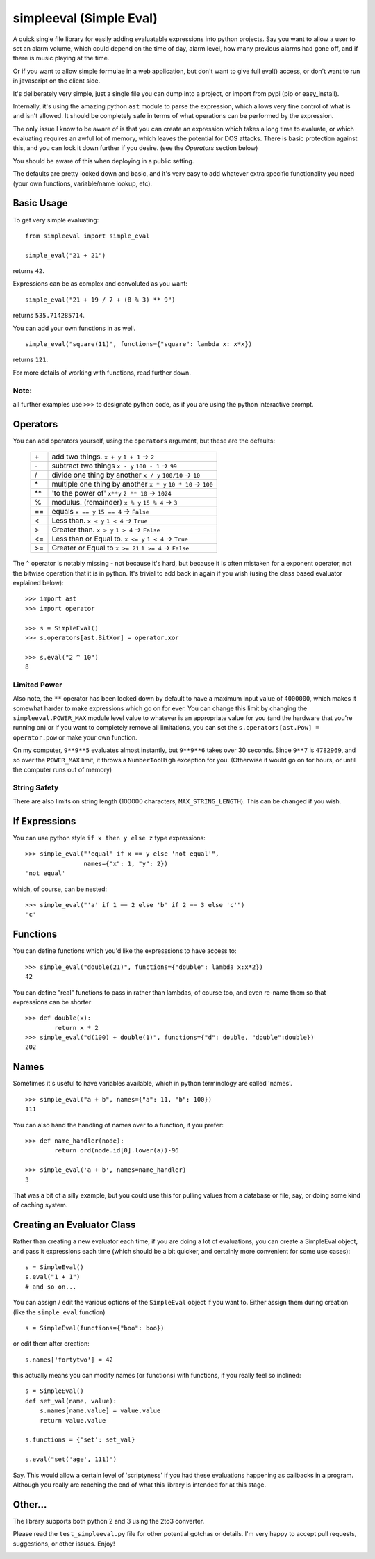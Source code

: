 simpleeval (Simple Eval)
========================

.. image:: https://travis-ci.org/danthedeckie/simpleeval.svg?branch=master
   :target: https://travis-ci.org/danthedeckie/simpleeval
   :alt: Build Status
   
.. image:: https://coveralls.io/repos/danthedeckie/simpleeval/badge.png?branch=master
   :target: https://coveralls.io/r/danthedeckie/simpleeval?branch=master
   :alt: Coverage Status

.. image:: https://badge.fury.io/py/simpleeval.svg
   :target: https://badge.fury.io/py/simpleeval
   :alt: PyPI Version

A quick single file library for easily adding evaluatable expressions into python
projects.  Say you want to allow a user to set an alarm volume, which could depend
on the time of day, alarm level, how many previous alarms had gone off, and if there
is music playing at the time.

Or if you want to allow simple formulae in a web application, but don't want to
give full eval() access, or don't want to run in javascript on the client side.

It's deliberately very simple, just a single file you can dump into a project, or import
from pypi (pip or easy_install).

Internally, it's using the amazing python ``ast`` module to parse the expression, which
allows very fine control of what is and isn't allowed.  It should be completely safe in terms
of what operations can be performed by the expression.

The only issue I know to be aware of is that you can create an expression which
takes a long time to evaluate, or which evaluating requires an awful lot of memory,
which leaves the potential for DOS attacks.  There is basic protection against this,
and you can lock it down further if you desire. (see the `Operators` section below)

You should be aware of this when deploying in a public setting.

The defaults are pretty locked down and basic, and it's very easy to add whatever
extra specific functionality you need (your own functions, variable/name lookup, etc).

Basic Usage
-----------

To get very simple evaluating: ::

    from simpleeval import simple_eval

    simple_eval("21 + 21")

returns ``42``.

Expressions can be as complex and convoluted as you want: ::

    simple_eval("21 + 19 / 7 + (8 % 3) ** 9")

returns ``535.714285714``.

You can add your own functions in as well. ::

    simple_eval("square(11)", functions={"square": lambda x: x*x})

returns ``121``.

For more details of working with functions, read further down.

Note:
~~~~~
all further examples use ``>>>`` to designate python code, as if you are using the python interactive
prompt.

Operators
---------
You can add operators yourself, using the ``operators`` argument, but these are the defaults:

 +----+------------------------------------+
 | \+ | add two things. ``x + y``          |
 |    | ``1 + 1`` -> ``2``                 |
 +----+------------------------------------+
 | \- | subtract two things ``x - y``      |
 |    | ``100 - 1`` -> ``99``              |
 +----+------------------------------------+
 | \/ | divide one thing by another        |
 |    | ``x / y``                          |
 |    | ``100/10`` -> ``10``               |
 +----+------------------------------------+
 | \* | multiple one thing by another      |
 |    | ``x * y``                          |
 |    | ``10 * 10`` -> ``100``             |
 +----+------------------------------------+
 |\*\*| 'to the power of' ``x**y``         |
 |    | ``2 ** 10`` -> ``1024``            |
 +----+------------------------------------+
 | \% | modulus. (remainder)  ``x % y``    |
 |    | ``15 % 4`` -> ``3``                |
 +----+------------------------------------+
 | == | equals  ``x == y``                 |
 |    | ``15 == 4`` -> ``False``           |
 +----+------------------------------------+
 | <  | Less than. ``x < y``               |
 |    | ``1 < 4`` -> ``True``              |
 +----+------------------------------------+
 | >  | Greater than. ``x > y``            |
 |    | ``1 > 4`` -> ``False``             |
 +----+------------------------------------+
 | <= | Less than or Equal to. ``x <= y``  |
 |    | ``1 < 4`` -> ``True``              |
 +----+------------------------------------+
 | >= | Greater or Equal to ``x >= 21``    |
 |    | ``1 >= 4`` -> ``False``            |
 +----+------------------------------------+


The ``^`` operator is notably missing - not because it's hard, but because it is often mistaken for
a exponent operator, not the bitwise operation that it is in python.  It's trivial to add back in again
if you wish (using the class based evaluator explained below): ::

    >>> import ast
    >>> import operator

    >>> s = SimpleEval()
    >>> s.operators[ast.BitXor] = operator.xor

    >>> s.eval("2 ^ 10")
    8

Limited Power
~~~~~~~~~~~~~

Also note, the ``**`` operator has been locked down by default to have a maximum input value
of ``4000000``, which makes it somewhat harder to make expressions which go on for ever.  You
can change this limit by changing the ``simpleeval.POWER_MAX`` module level value to whatever
is an appropriate value for you (and the hardware that you're running on) or if you want to
completely remove all limitations, you can set the ``s.operators[ast.Pow] = operator.pow`` or make
your own function.

On my computer, ``9**9**5`` evaluates almost instantly, but ``9**9**6`` takes over 30 seconds.
Since ``9**7`` is ``4782969``, and so over the ``POWER_MAX`` limit, it throws a
``NumberTooHigh`` exception for you. (Otherwise it would go on for hours, or until the computer
runs out of memory)

String Safety
~~~~~~~~~~~~~

There are also limits on string length (100000 characters, ``MAX_STRING_LENGTH``).
This can be changed if you wish.

If Expressions
--------------

You can use python style ``if x then y else z`` type expressions: ::

    >>> simple_eval("'equal' if x == y else 'not equal'",
                    names={"x": 1, "y": 2})
    'not equal'

which, of course, can be nested: ::

    >>> simple_eval("'a' if 1 == 2 else 'b' if 2 == 3 else 'c'")
    'c'
    

Functions
---------

You can define functions which you'd like the expresssions to have access to: ::

    >>> simple_eval("double(21)", functions={"double": lambda x:x*2})
    42

You can define "real" functions to pass in rather than lambdas, of course too, and even re-name them so that expressions can be shorter ::

    >>> def double(x):
            return x * 2
    >>> simple_eval("d(100) + double(1)", functions={"d": double, "double":double})
    202

Names
-----
 
Sometimes it's useful to have variables available, which in python terminology are called 'names'. ::

    >>> simple_eval("a + b", names={"a": 11, "b": 100})
    111

You can also hand the handling of names over to a function, if you prefer: ::

    >>> def name_handler(node):
            return ord(node.id[0].lower(a))-96

    >>> simple_eval('a + b', names=name_handler)
    3

That was a bit of a silly example, but you could use this for pulling values from a database or file, say, or doing some kind of caching system.

Creating an Evaluator Class
---------------------------

Rather than creating a new evaluator each time, if you are doing a lot of evaluations,
you can create a SimpleEval object, and pass it expressions each time (which should be a bit quicker, and certainly more convenient for some use cases): ::

    s = SimpleEval()
    s.eval("1 + 1")
    # and so on...

You can assign / edit the various options of the ``SimpleEval`` object if you want to.
Either assign them during creation (like the ``simple_eval`` function) ::

    s = SimpleEval(functions={"boo": boo})

or edit them after creation: ::

    s.names['fortytwo'] = 42

this actually means you can modify names (or functions) with functions, if you really feel so inclined: ::

    s = SimpleEval()
    def set_val(name, value):
        s.names[name.value] = value.value
        return value.value

    s.functions = {'set': set_val}

    s.eval("set('age', 111)")

Say.  This would allow a certain level of 'scriptyness' if you had these evaluations happening as callbacks in a program.  Although you really are reaching the end of what this library is intended for at this stage.

Other...
--------

The library supports both python 2 and 3 using the 2to3 converter.

Please read the ``test_simpleeval.py`` file for other potential gotchas or details.  I'm very happy to accept pull requests, suggestions, or other issues.  Enjoy!

.. image:: https://coveralls.io/repos/danthedeckie/simpleeval/badge.png :target: https://coveralls.io/r/danthedeckie/simpleeval 
